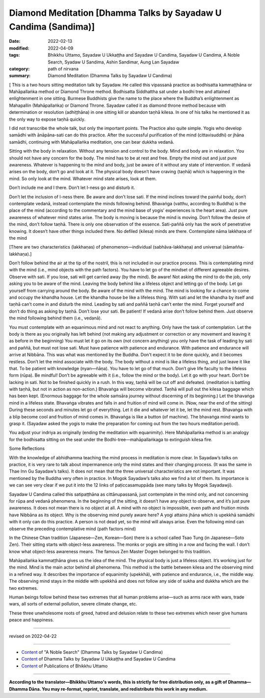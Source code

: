 ===================================================================
Diamond Meditation [Dhamma Talks by Sayadaw U Candima (Sandima)]
===================================================================

:date: 2022-02-13
:modified: 2022-04-09
:tags: Bhikkhu Uttamo, Sayadaw U Ukkaṭṭha and Sayadaw U Candima, Sayadaw U Candima, A Noble Search, Syadaw U Sandima, Ashin Sandimar, Aung Lan Sayadaw
:category: path of nirvana
:summary: Diamond Meditation (Dhamma Talks by Sayadaw U Candima)

[ This is a two hours sitting meditation talk by Sayadaw. He called this vipassanā practice as bodhisatta kammaṭṭhāna or Mahāpallaṅka method or Diamond Throne method. Bodhisatta Siddhattha sat under a bodhi tree and attained enlightenment in one sitting. Burmese Buddhists give the name to the place where the Buddha’s enlightenment as Mahapallin (Mahāpallaṅka) or Diamond Throne. Sayadaw called it as diamond throne method because with determination or resolution (adhiṭṭhāna) in one sitting kill or abandon taṇhā kilesa. In one of his talks he mentioned it as the only way to expose taṇhā quickly. 

I did not transcribe the whole talk, but only the important points. The Practice also quite simple. Yogis who develop samādhi with ānāpāna-sati can do this practice. After the successful purification of the mind (cittavisuddhi) or jhāna samādhi, continuing with Mahāpallaṅka meditation, one can bear dukkha vedanā.

Sitting with the body in relaxation. Without any tension and control to the body. Mind and body are in relaxation. You should not have any concern for the body. The mind has to be at rest and free. Empty the mind out and just pure awareness. Whatever is happening to the mind and body,  just be aware of it without any state of intervention. If vedanā arises on the body, don’t go and look at it. The physical body doesn’t have craving (taṇhā) which is happening in the mind. So only look at the mind. Whatever mind state arises, look at them.

Don’t include me and I there. Don’t let I-ness go and disturb it. 

Don’t let the inclusion of I-ness there. Be aware and don’t lose sati. If the mind inclines toward the painful body, don’t contemplate vedanā, instead contemplate the minds following behind. Bhavaṅga (vatthu,  according to Buddha) is the place of the mind (according to the commentary and the mind base of yogis’ experiences is the heart area). Just pure awareness of whatever mind states arise. The body is moving is because the mind is moving. Don’t follow the desire of the mind, don’t follow taṇhā. There is only one observation of the essence. Sati-paññā only has the work of penetrative knowing. It doesn’t have other things included there. No defiled (kilesa) minds are there. Contemplate nāma lakkhaṇa of the mind 

[There are two characteristics (lakkhaṇas) of phenomenon—individual (sabhāva-lakkhaṇa) and universal (sāmañña-lakkhaṇa).]

Don’t follow behind the air at the tip of the nostril, this is not included in our practice process. This is contemplating mind with the mind (i.e., mind objects with the path factors). You have to let go of the mindset of different agreeable desires.  Observe with sati. If you lose, sati will get carried away (by the mind). Be aware! Not asking the mind to do the job, only asking you to be aware of the mind. Leaving the body behind like a lifeless object and letting go of the body. Let go yourself from carrying around the body. Be aware of the mind with the mind. The mind is looking for a chance to come and occupy the khandha house. Let the khandha house be like a lifeless thing. With sati and let the khandha by itself and taṇhā can’t come in and disturb the mind. Leading by sati and paññā taṇhā can’t enter the mind. Forget yourself and don’t do thing as asking by taṇhā. Don’t lose your sati. Be patient! If vedanā arise don’t follow behind them. Just observe the mind following behind them (i.e., vedanā). 

You must contemplate with an equanimous mind and not react to anything. Only have the task of contemplation. Let the body is there as you originally has left behind (not making any adjustment or correction or any movement and leaving it as before in the beginning) You must let it go on its own (not concern anything) you only have the task of leading by sati and paññā, but must not lose sati. Must have patience with patience and endurance. With patience and endurance will arrive at Nibbāna. This was what was mentioned by the Buddha. Don't expect it to be done quickly, and it  becomes restless. Don’t let the mind associate with the body. The body without a mind is like a lifeless thing, and just leave it like that. To be patient with knowledge (nyan—ñāṇa). You have to let go of that much. Don’t give life faculty to the lifeless form (rūpa). Be mindful! Don’t be agreeable with it (i.e., follow the mind or the body). Let it go with your heart. Don’t be lacking in sati. Not to be finished quickly in a rush. 
In this way, taṇhā will be cut off and defeated. (meditation is battling with taṇhā, but not in action as non-action.) Bhavaṅga will become vibrated. Taṇhā will pull out the kilesa baggage which has been kept. (Enormous baggage for the whole saṁsāra journey without discerning of its beginning.) Let the bhavaṅga mind in a lifeless state. Bhavaṅga vibrates and falls in and fruition of mind will come in. (Now, near the end of the sitting) During these seconds and minutes let go of everything. Let it die and whatever let it be, let the mind rest. Bhavaṅga with a blip become cool and fruition of mind comes in. Bhavaṅga is like a button (of machine). The bhavaṅga mind wants to grasp it. (Sayadaw asked the yogis to make the preparation for coming out from the two hours meditation period). 

You adjust your indriya as originally (ending the meditation with equanimity). Here Mahāpallaṅka method is an analogy for the bodhisatta sitting on the seat under the Bodhi-tree—mahāpallaṅkaga to extinguish kilesa fire.

Some Reflections

With the knowledge of abhidhamma teaching the mind process in meditation is more clear. In Sayadaw’s talks on practice, it is very rare to talk about impermanence only the mind states and their changing process. (It was the same in Thae Inn Gu Sayadaw’s talks). It does not mean that the three universal characteristics are not important. It was mentioned by the Buddha very often in practice. In Mogok Sayadaw’s talks also we find a lot of them. Its importance is we can see very clear if we put it into the 12 links of paṭiccasamuppāda (see many talks by Mogok Sayadawji).

Sayadaw U Candima called this satipaṭṭhāna as cittānupassanā, just contemplate in the mind only, and not concerning for rūpa and vedanā phenomena. In the beginning of the sitting, it doesn’t have any object to observe, and it’s just pure awareness. It does not mean there is no object at all. A mind with no object is impossible, even path and fruition minds have Nibbāna as its object. Why is the observing mind purely aware here? A yogi attains jhāna which is upekkhā samādhi with it only can do this practice. A person is not dead yet, so the mind will always arise. Even the following mind can observe the preceding contemplative mind (path factors mind)

In the Chinese Chan tradition (Japanese—Zen, Korean—Son) there is a school called Tsao Tung (in Japanese—Soto Zen). Their sitting starts with object-less awareness. The monks or yogis are sitting in a row and facing the wall. I don’t know what object-less awareness means. The famous Zen Master Dogen belonged to this tradition.

Mahāpallaṅka kammaṭṭhāna gives us the idea of the mind. The physical body is just a lifeless object. It’s working just for the mind. Mind is the main actor behind all phenomena. This method is the battle between kilesa and the observing mind in a refined way. It describes the importance of equanimity (upekkhā), with patience and endurance, i.e., the middle way. The observing mind stays in the middle with upekkhā and does not follow any side of sukha and dukkha which are the two extremes.

Human beings follow behind these two extremes that all human problems arise—such as arms race with wars, trade wars, all sorts of external pollution, severe climate change, etc.

These three unwholesome roots of greed, hatred and delusion relate to these two extremes which never give humans peace and happiness.

------

revised on 2022-04-22

------

- `Content <{filename}content-of-dhamma-talks-by-candima-sayadaw%zh.rst>`__ of "A Noble Search" (Dhamma Talks by Sayadaw U Candima)

- `Content <{filename}content-of-dhamma-talks-by-ukkattha-and-candima-sayadaw%zh.rst>`__ of Dhamma Talks by Sayadaw U Ukkaṭṭha and Sayadaw U Candima

- `Content <{filename}../publication-of-ven-uttamo%zh.rst>`__ of Publications of Bhikkhu Uttamo

------

**According to the translator—Bhikkhu Uttamo's words, this is strictly for free distribution only, as a gift of Dhamma—Dhamma Dāna. You may re-format, reprint, translate, and redistribute this work in any medium.**

..
  04-22 add: tag--Syadaw U Sandima, Ashin Sandimar, Aung Lan Sayadaw
  04-09 post 1st proofread by bhante
  2022-02-13 create rst
